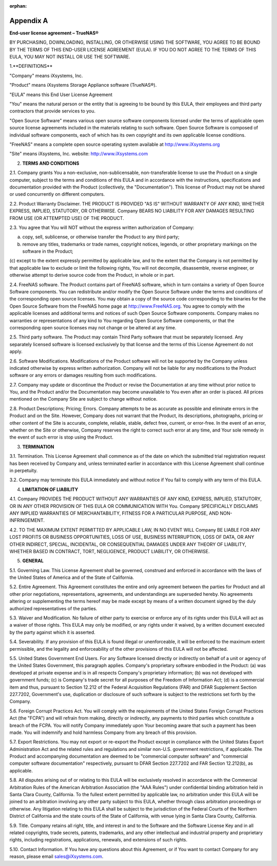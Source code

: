 :orphan:

Appendix A
----------

**End-user license agreement – TrueNAS®**

BY PURCHASING, DOWNLOADING, INSTALLING, OR OTHERWISE USING THE SOFTWARE, YOU AGREE TO BE BOUND BY THE TERMS OF THIS END-USER LICENSE AGREEMENT (EULA). IF YOU
DO NOT AGREE TO THE TERMS OF THIS EULA, YOU MAY NOT INSTALL OR USE THE SOFTWARE.

1.**DEFINITIONS**

"Company" means iXsystems, Inc.

"Product" means iXsystems Storage Appliance software (TrueNAS®).

"EULA" means this End User License Agreement

"You" means the natural person or the entity that is agreeing to be bound by this EULA, their employees and third party contractors that provide services to
you.

"Open Source Software" means various open source software components licensed under the terms of applicable open source license agreements included in the
materials relating to such software. Open Source Software is composed of individual software components, each of which has its own copyright and its own
applicable license conditions.

"FreeNAS" means a complete open source operating system available at http://www.iXsystems.org

"Site" means iXsystems, Inc. website: http://www.iXsystems.com


2. **TERMS AND CONDITIONS**

2.1. Company grants You a non-exclusive, non-sublicensable, non-transferable license to use the Product on a single computer, subject to the terms and
conditions of this EULA and in accordance with the instructions, specifications and documentation provided with the Product (collectively, the
"Documentation"). This license of Product may not be shared or used concurrently on different computers.

2.2. Product Warranty Disclaimer. THE PRODUCT IS PROVIDED "AS IS" WITHOUT WARRANTY OF ANY KIND, WHETHER EXPRESS, IMPLIED, STATUTORY, OR OTHERWISE. Company
BEARS NO LIABILITY FOR ANY DAMAGES RESULTING FROM USE (OR ATTEMPTED USE) OF THE PRODUCT.

2.3. You agree that You will NOT without the express written authorization of Company:

(a) copy, sell, sublicense, or otherwise transfer the Product to any third party;

(b) remove any titles, trademarks or trade names, copyright notices, legends, or other proprietary markings on the software in the Product;

(c)
except to the extent expressly permitted by applicable law, and to the extent that the Company is not permitted by that applicable law to exclude or limit the
following rights, You will not decompile, disassemble, reverse engineer, or otherwise attempt to derive source code from the Product, in whole or in part.

2.4. FreeNAS software. The Product contains part of FreeNAS software, which in turn contains a variety of Open Source Software components. You can
redistribute and/or modify the Open Source Software under the terms and conditions of the corresponding open source licenses. You may obtain a copy of the
source code corresponding to the binaries for the Open Source Software from the FreeNAS home page at http://www.FreeNAS.org. You agree to comply with the
applicable licenses and additional terms and notices of such Open Source Software components. Company makes no warranties or representations of any kind to
You regarding Open Source Software components, or that the corresponding open source licenses may not change or be altered at any time.

2.5. Third party software. The Product may contain Third Party software that must be separately licensed. Any separately licensed software is licensed
exclusively by that license and the terms of this License Agreement do not apply.

2.6. Software Modifications. Modifications of the Product software will not be supported by the Company unless indicated otherwise by express written
authorization. Company will not be liable for any modifications to the Product software or any errors or damages resulting from such modifications.

2.7. Company may update or discontinue the Product or revise the Documentation at any time without prior notice to You, and the Product and/or the
Documentation may become unavailable to You even after an order is placed. All prices mentioned on the Company Site are subject to change without notice.

2.8. Product Descriptions; Pricing; Errors. Company attempts to be as accurate as possible and eliminate errors in the Product and on the Site. However,
Company does not warrant that the Product, its descriptions, photographs, pricing or other content of the Site is accurate, complete, reliable, stable, defect
free, current, or error-free. In the event of an error, whether on the Site or otherwise, Company reserves the right to correct such error at any time, and
Your sole remedy in the event of such error is stop using the Product.

3. **TERMINATION**

3.1. Termination. This License Agreement shall commence as of the date on which the submitted trial registration request has been received by Company and,
unless terminated earlier in accordance with this License Agreement shall continue in perpetuity.

3.2. Company may terminate this EULA immediately and without notice if You fail to comply with any term of this EULA.

4. **LIMITATION OF LIABILITY**

4.1. Company PROVIDES THE PRODUCT WITHOUT ANY WARRANTIES OF ANY KIND, EXPRESS, IMPLIED, STATUTORY, OR IN ANY OTHER PROVISION OF THIS EULA OR COMMUNICATION
WITH You. Company SPECIFICALLY DISCLAIMS ANY IMPLIED WARRANTIES OF MERCHANTABILITY, FITNESS FOR A PARTICULAR PURPOSE, AND NON- INFRINGEMENT.

4.2. TO THE MAXIMUM EXTENT PERMITTED BY APPLICABLE LAW, IN NO EVENT WILL Company BE LIABLE FOR ANY LOST PROFITS OR BUSINESS OPPORTUNITIES, LOSS OF USE,
BUSINESS INTERRUPTION, LOSS OF DATA, OR ANY OTHER INDIRECT, SPECIAL, INCIDENTAL, OR CONSEQUENTIAL DAMAGES UNDER ANY THEORY OF LIABILITY, WHETHER BASED IN
CONTRACT, TORT, NEGLIGENCE, PRODUCT LIABILITY, OR OTHERWISE.

5. **GENERAL**

5.1. Governing Law. This License Agreement shall be governed, construed and enforced in accordance with the laws of the United States of America and of the
State of California.

5.2. Entire Agreement. This Agreement constitutes the entire and only agreement between the parties for Product and all other prior negotiations,
representations, agreements, and understandings are superseded hereby. No agreements altering or supplementing the terms hereof may be made except by means of
a written document signed by the duly authorized representatives of the parties.

5.3. Waiver and Modification. No failure of either party to exercise or enforce any of its rights under this EULA will act as a waiver of those rights. This
EULA may only be modified, or any rights under it waived, by a written document executed by the party against which it is asserted.

5.4. Severability. If any provision of this EULA is found illegal or unenforceable, it will be enforced to the maximum extent permissible, and the legality
and enforceability of the other provisions of this EULA will not be affected.

5.5. United States Government End Users. For any Software licensed directly or indirectly on behalf of a unit or agency of the United States Government, this
paragraph applies. Company's proprietary software embodied in the Product: (a) was developed at private expense and is in all respects Company's proprietary
information; (b) was not developed with government funds; (c) is Company's trade secret for all purposes of the Freedom of Information Act; (d) is a
commercial item and thus, pursuant to Section 12.212 of the Federal Acquisition Regulations (FAR) and DFAR Supplement Section 227.7202, Government's use,
duplication or disclosure of such software is subject to the restrictions set forth by the Company.

5.6. Foreign Corrupt Practices Act. You will comply with the requirements of the United States Foreign Corrupt Practices Act (the "FCPA") and will refrain
from making, directly or indirectly, any payments to third parties which constitute a breach of the FCPA. You will notify Company immediately upon Your
becoming aware that such a payment has been made. You will indemnify and hold harmless Company from any breach of this provision.

5.7. Export Restrictions. You may not export or re-export the Product except in compliance with the United States Export Administration Act and the related
rules and regulations and similar non-U.S. government restrictions, if applicable. The Product and accompanying documentation are deemed to be "commercial
computer software" and "commercial computer software documentation" respectively, pursuant to DFAR Section 227.7202 and FAR Section 12.212(b), as applicable.

5.8. All disputes arising out of or relating to this EULA will be exclusively resolved in accordance with the Commercial Arbitration Rules of the American
Arbitration Association (the "AAA Rules") under confidential binding arbitration held in Santa Clara County, California. To the fullest extent permitted by
applicable law, no arbitration under this EULA will be joined to an arbitration involving any other party subject to this EULA, whether through class
arbitration proceedings or otherwise. Any litigation relating to this EULA shall be subject to the jurisdiction of the Federal Courts of the Northern District
of California and the state courts of the State of California, with venue lying in Santa Clara County, California.

5.9. Title. Company retains all right, title, and interest in and to the Software and the Software License Key and in all related copyrights, trade secrets,
patents, trademarks, and any other intellectual and industrial property and proprietary rights, including registrations, applications, renewals, and
extensions of such rights.

5.10. Contact Information. If You have any questions about this Agreement, or if You want to contact Company for any reason, please email sales@iXsystems.com.

